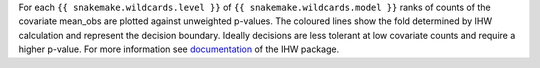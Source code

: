 For each ``{{ snakemake.wildcards.level }}`` of ``{{ snakemake.wildcards.model }}`` ranks of counts of the covariate mean_obs are plotted against unweighted p-values.
The coloured lines show the fold determined by IHW calculation and represent the decision boundary.
Ideally decisions are less tolerant at low covariate counts and require a higher p-value.
For more information see `documentation <https://www.bioconductor.org/packages/release/bioc/vignettes/IHW/inst/doc/introduction_to_ihw.html#decision-boundary>`_ of the IHW package.
